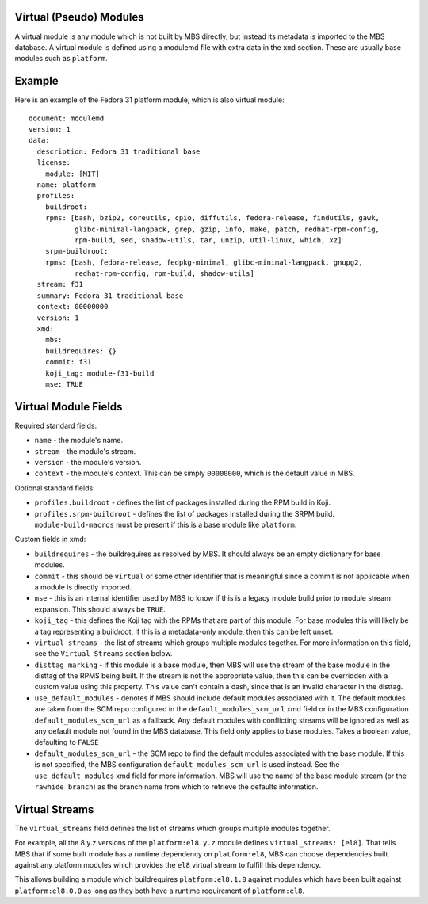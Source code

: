 Virtual (Pseudo) Modules
========================

A virtual module is any module which is not built by MBS directly, but instead its metadata is
imported to the MBS database. A virtual module is defined using a modulemd file with extra data
in the ``xmd`` section. These are usually base modules such as ``platform``.


Example
=======

Here is an example of the Fedora 31 platform module, which is also virtual module::

    document: modulemd
    version: 1
    data:
      description: Fedora 31 traditional base
      license:
        module: [MIT]
      name: platform
      profiles:
        buildroot:
        rpms: [bash, bzip2, coreutils, cpio, diffutils, fedora-release, findutils, gawk,
               glibc-minimal-langpack, grep, gzip, info, make, patch, redhat-rpm-config,
               rpm-build, sed, shadow-utils, tar, unzip, util-linux, which, xz]
        srpm-buildroot:
        rpms: [bash, fedora-release, fedpkg-minimal, glibc-minimal-langpack, gnupg2,
               redhat-rpm-config, rpm-build, shadow-utils]
      stream: f31
      summary: Fedora 31 traditional base
      context: 00000000
      version: 1
      xmd:
        mbs:
        buildrequires: {}
        commit: f31
        koji_tag: module-f31-build
        mse: TRUE


Virtual Module Fields
=====================

Required standard fields:

- ``name`` - the module's name.
- ``stream`` - the module's stream.
- ``version`` - the module's version.
- ``context`` - the module's context. This can be simply ``00000000``, which is the default value
  in MBS.

Optional standard fields:

- ``profiles.buildroot`` - defines the list of packages installed during the RPM build in Koji.
- ``profiles.srpm-buildroot`` - defines the list of packages installed during the SRPM build.
  ``module-build-macros`` must be present if this is a base module like ``platform``.

Custom fields in xmd:

- ``buildrequires`` - the buildrequires as resolved by MBS. It should always be an empty dictionary
  for base modules.
- ``commit`` - this should be ``virtual`` or some other identifier that is meaningful since a commit
  is not applicable when a module is directly imported.
- ``mse`` - this is an internal identifier used by MBS to know if this is a legacy module build
  prior to module stream expansion. This should always be ``TRUE``.
- ``koji_tag`` - this defines the Koji tag with the RPMs that are part of this module. For base
  modules this will likely be a tag representing a buildroot. If this is a metadata-only module,
  then this can be left unset.
- ``virtual_streams`` - the list of streams which groups multiple modules together. For more
  information on this field, see the ``Virtual Streams`` section below.
- ``disttag_marking`` - if this module is a base module, then MBS will use the stream of the base
  module in the disttag of the RPMS being built. If the stream is not the appropriate value, then
  this can be overridden with a custom value using this property. This value can't contain a dash,
  since that is an invalid character in the disttag.
- ``use_default_modules`` - denotes if MBS should include default modules associated with it. The
  default modules are taken from the SCM repo configured in the ``default_modules_scm_url`` xmd
  field or in the MBS configuration ``default_modules_scm_url`` as a fallback. Any default modules
  with conflicting streams will be ignored as well as any default module not found in the MBS
  database. This field only applies to base modules. Takes a boolean value, defaulting to ``FALSE``
- ``default_modules_scm_url`` - the SCM repo to find the default modules associated with the base
  module. If this is not specified, the MBS configuration ``default_modules_scm_url`` is used
  instead. See the ``use_default_modules`` xmd field for more information. MBS will use the name
  of the base module stream (or the ``rawhide_branch``) as the branch name from which to retrieve
  the defaults information.


Virtual Streams
===============

The ``virtual_streams`` field defines the list of streams which groups multiple modules together.

For example, all the 8.y.z versions of the ``platform:el8.y.z`` module defines
``virtual_streams: [el8]``. That tells MBS that if some built module has a runtime dependency on
``platform:el8``, MBS can choose dependencies built against any platform modules which provides
the ``el8`` virtual stream to fulfill this dependency.

This allows building a module which buildrequires ``platform:el8.1.0`` against modules which have
been built against ``platform:el8.0.0`` as long as they both have a runtime requirement of
``platform:el8``.
